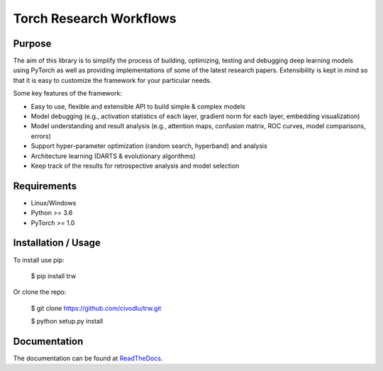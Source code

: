 Torch Research Workflows
************************

.. image:: https://www.travis-ci.com/civodlu/trw.svg?branch=master
    :target: https://app.travis-ci.com/github/civodlu/trw
   

   
.. image:: https://readthedocs.org/projects/trw/badge/?version=latest
	:target: https://trw.readthedocs.io/en/latest/?badge=latest
	:alt: Documentation Status


.. image:: https://coveralls.io/repos/github/civodlu/trw/badge.svg?branch=master
	:target: https://coveralls.io/github/civodlu/trw?branch=master

Purpose
=======

The aim of this library is to simplify the process of building, optimizing, testing and debugging
deep learning models using PyTorch as well as providing implementations of some of the latest
research papers. Extensibility is kept in mind so that it is easy to customize the framework for
your particular needs.

Some key features of the framework:

* Easy to use, flexible and extensible API to build simple & complex models 
* Model debugging (e.g., activation statistics of each layer, gradient norm for each layer, embedding visualization)
* Model understanding and result analysis (e.g., attention maps, confusion matrix, ROC curves, model comparisons, errors)
* Support hyper-parameter optimization (random search, hyperband) and analysis
* Architecture learning (DARTS & evolutionary algorithms)
* Keep track of the results for retrospective analysis and model selection

Requirements
============

* Linux/Windows
* Python >= 3.6
* PyTorch >= 1.0

Installation / Usage
====================

To install use pip:

    $ pip install trw


Or clone the repo:

    $ git clone https://github.com/civodlu/trw.git
    
    $ python setup.py install
    
Documentation
=============

The documentation can be found at ReadTheDocs_.

.. _ReadTheDocs: https://trw.readthedocs.io/en/latest/
	
